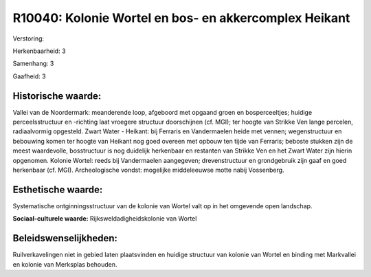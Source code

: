 R10040: Kolonie Wortel en bos- en akkercomplex Heikant
======================================================

Verstoring:

Herkenbaarheid: 3

Samenhang: 3

Gaafheid: 3


Historische waarde:
~~~~~~~~~~~~~~~~~~~

Vallei van de Noordermark: meanderende loop, afgeboord met opgaand
groen en bosperceeltjes; huidige perceelsstructuur en -richting laat
vroegere structuur doorschijnen (cf. MGI); ter hoogte van Strikke Ven
lange percelen, radiaalvormig opgesteld. Zwart Water - Heikant: bij
Ferraris en Vandermaelen heide met vennen; wegenstructuur en bebouwing
komen ter hoogte van Heikant nog goed overeen met opbouw ten tijde van
Ferraris; beboste stukken zijn de meest waardevolle, bosstructuur is nog
duidelijk herkenbaar en restanten van Strikke Ven en het Zwart Water
zijn hierin opgenomen. Kolonie Wortel: reeds bij Vandermaelen
aangegeven; drevenstructuur en grondgebruik zijn gaaf en goed herkenbaar
(cf. MGI). Archeologische vondst: mogelijke middeleeuwse motte nabij
Vossenberg.


Esthetische waarde:
~~~~~~~~~~~~~~~~~~~

Systematische ontginningsstructuur van de kolonie van Wortel valt op
in het omgevende open landschap.

**Sociaal-culturele waarde:**
Rijksweldadigheidskolonie van Wortel




Beleidswenselijkheden:
~~~~~~~~~~~~~~~~~~~~~

Ruilverkavelingen niet in gebied laten plaatsvinden en huidige
structuur van kolonie van Wortel en binding met Markvallei en kolonie
van Merksplas behouden.
